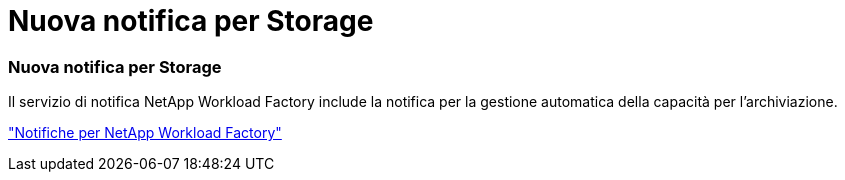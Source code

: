 = Nuova notifica per Storage
:allow-uri-read: 




=== Nuova notifica per Storage

Il servizio di notifica NetApp Workload Factory include la notifica per la gestione automatica della capacità per l'archiviazione.

link:https://docs.netapp.com/us-en/workload-setup-admin/configure-notifications.html["Notifiche per NetApp Workload Factory"]
